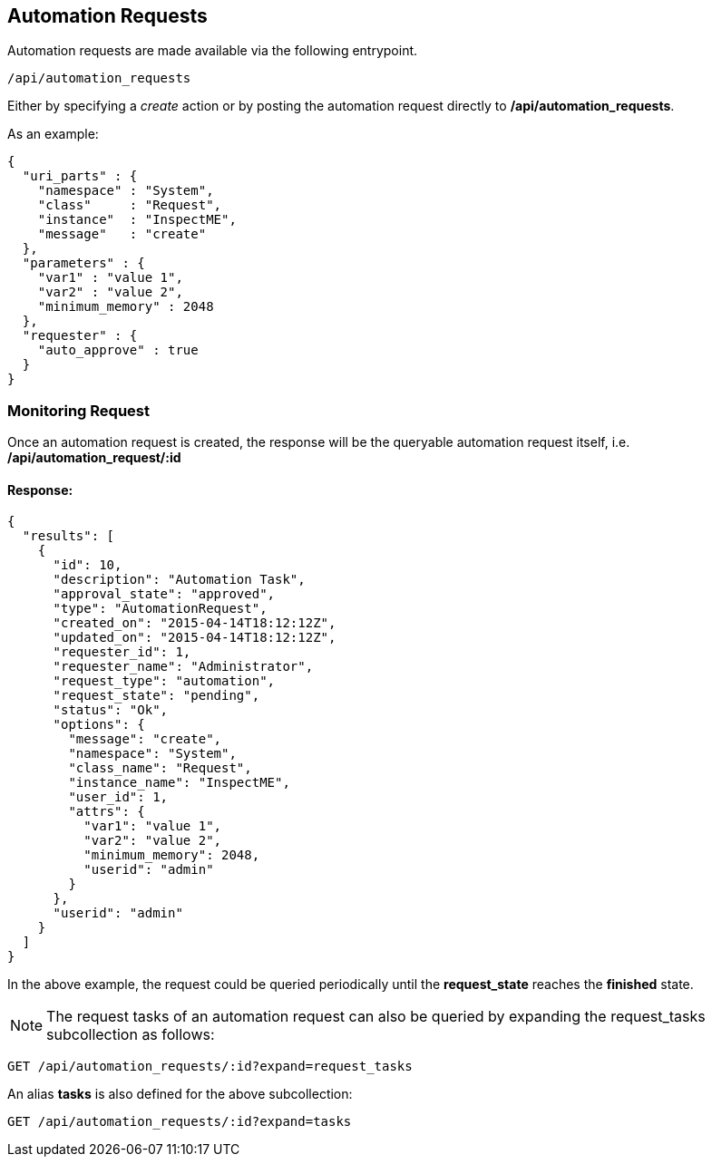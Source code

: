 [[automation-requests]]
== Automation Requests

Automation requests are made available via the following entrypoint.

[source,data]
----
/api/automation_requests
----

Either by specifying a _create_ action or by posting the automation request directly
to */api/automation_requests*.

As an example:

[source,json]
----
{
  "uri_parts" : {
    "namespace" : "System",
    "class"     : "Request",
    "instance"  : "InspectME",
    "message"   : "create"
  },
  "parameters" : {
    "var1" : "value 1",
    "var2" : "value 2",
    "minimum_memory" : 2048
  },
  "requester" : {
    "auto_approve" : true
  }
}
----

[[monitoring-request]]
=== Monitoring Request

Once an automation request is created, the response will be the queryable 
automation request itself, i.e. */api/automation_request/:id*

==== Response:

[source,json]
----
{
  "results": [
    {
      "id": 10,
      "description": "Automation Task",
      "approval_state": "approved",
      "type": "AutomationRequest",
      "created_on": "2015-04-14T18:12:12Z",
      "updated_on": "2015-04-14T18:12:12Z",
      "requester_id": 1,
      "requester_name": "Administrator",
      "request_type": "automation",
      "request_state": "pending",
      "status": "Ok",
      "options": {
        "message": "create",
        "namespace": "System",
        "class_name": "Request",
        "instance_name": "InspectME",
        "user_id": 1,
        "attrs": {
          "var1": "value 1",
          "var2": "value 2",
          "minimum_memory": 2048,
          "userid": "admin"
        }
      },
      "userid": "admin"
    }
  ]
}
----

In the above example, the request could be queried periodically 
until the *request_state* reaches the *finished* state.

NOTE: The request tasks of an automation request can also be queried by
expanding the request_tasks subcollection as follows:

----
GET /api/automation_requests/:id?expand=request_tasks
----

An alias *tasks* is also defined for the above subcollection:

----
GET /api/automation_requests/:id?expand=tasks
----

